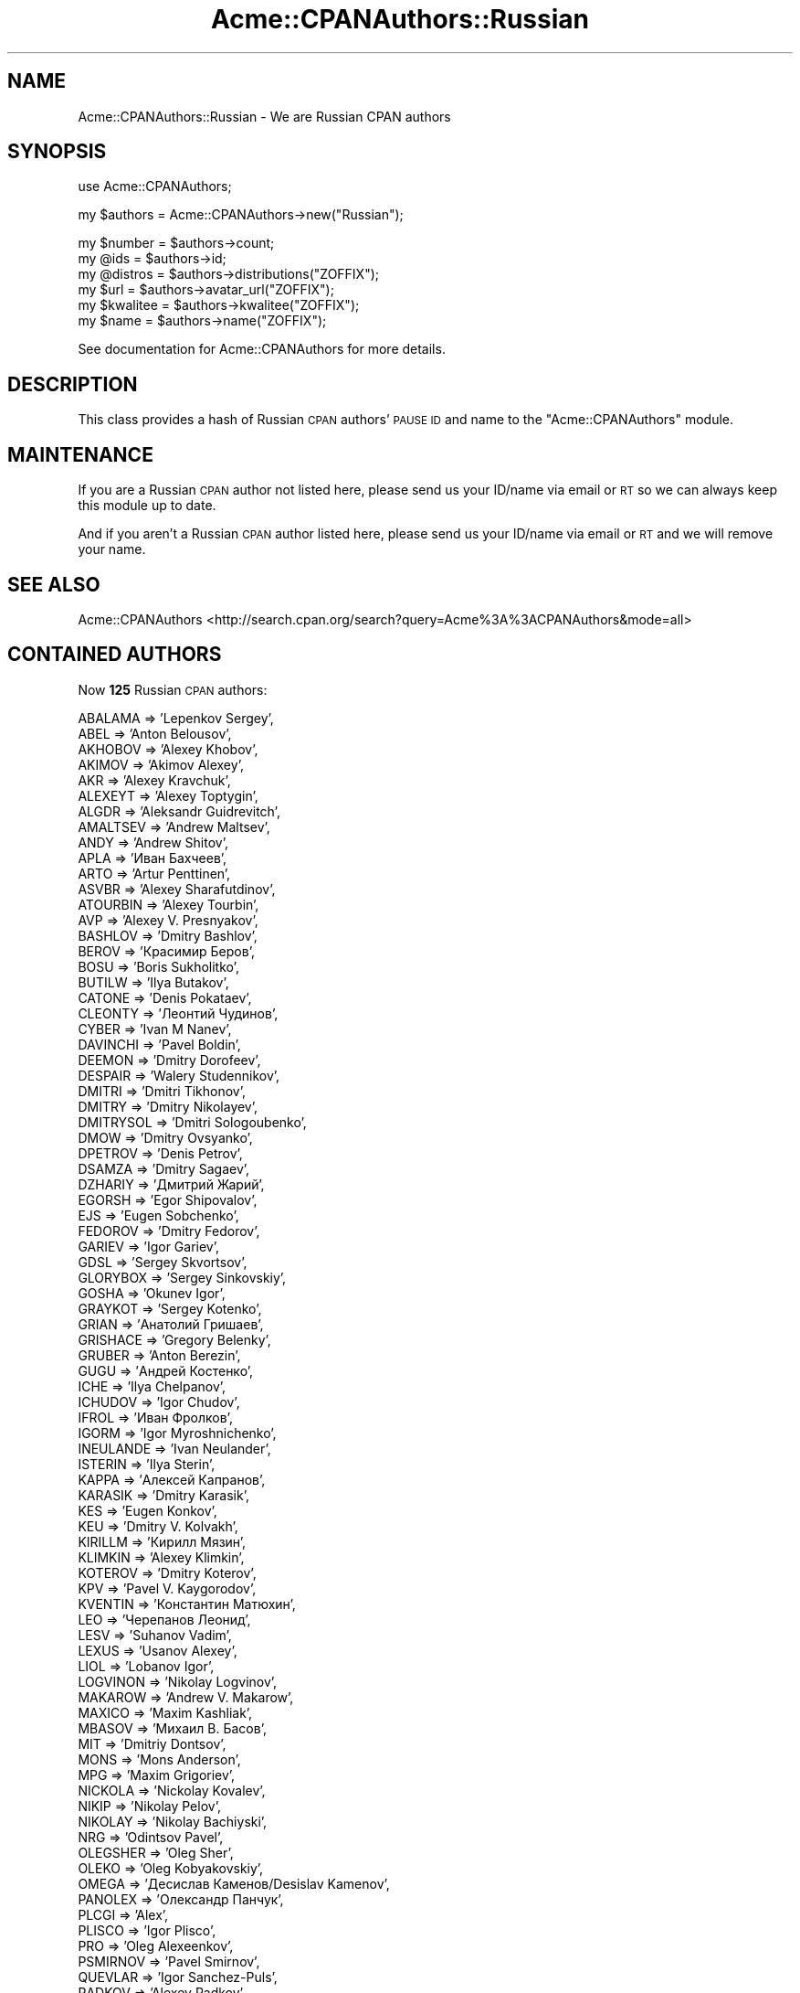 .\" Automatically generated by Pod::Man v1.37, Pod::Parser v1.32
.\"
.\" Standard preamble:
.\" ========================================================================
.de Sh \" Subsection heading
.br
.if t .Sp
.ne 5
.PP
\fB\\$1\fR
.PP
..
.de Sp \" Vertical space (when we can't use .PP)
.if t .sp .5v
.if n .sp
..
.de Vb \" Begin verbatim text
.ft CW
.nf
.ne \\$1
..
.de Ve \" End verbatim text
.ft R
.fi
..
.\" Set up some character translations and predefined strings.  \*(-- will
.\" give an unbreakable dash, \*(PI will give pi, \*(L" will give a left
.\" double quote, and \*(R" will give a right double quote.  | will give a
.\" real vertical bar.  \*(C+ will give a nicer C++.  Capital omega is used to
.\" do unbreakable dashes and therefore won't be available.  \*(C` and \*(C'
.\" expand to `' in nroff, nothing in troff, for use with C<>.
.tr \(*W-|\(bv\*(Tr
.ds C+ C\v'-.1v'\h'-1p'\s-2+\h'-1p'+\s0\v'.1v'\h'-1p'
.ie n \{\
.    ds -- \(*W-
.    ds PI pi
.    if (\n(.H=4u)&(1m=24u) .ds -- \(*W\h'-12u'\(*W\h'-12u'-\" diablo 10 pitch
.    if (\n(.H=4u)&(1m=20u) .ds -- \(*W\h'-12u'\(*W\h'-8u'-\"  diablo 12 pitch
.    ds L" ""
.    ds R" ""
.    ds C` ""
.    ds C' ""
'br\}
.el\{\
.    ds -- \|\(em\|
.    ds PI \(*p
.    ds L" ``
.    ds R" ''
'br\}
.\"
.\" If the F register is turned on, we'll generate index entries on stderr for
.\" titles (.TH), headers (.SH), subsections (.Sh), items (.Ip), and index
.\" entries marked with X<> in POD.  Of course, you'll have to process the
.\" output yourself in some meaningful fashion.
.if \nF \{\
.    de IX
.    tm Index:\\$1\t\\n%\t"\\$2"
..
.    nr % 0
.    rr F
.\}
.\"
.\" For nroff, turn off justification.  Always turn off hyphenation; it makes
.\" way too many mistakes in technical documents.
.hy 0
.if n .na
.\"
.\" Accent mark definitions (@(#)ms.acc 1.5 88/02/08 SMI; from UCB 4.2).
.\" Fear.  Run.  Save yourself.  No user-serviceable parts.
.    \" fudge factors for nroff and troff
.if n \{\
.    ds #H 0
.    ds #V .8m
.    ds #F .3m
.    ds #[ \f1
.    ds #] \fP
.\}
.if t \{\
.    ds #H ((1u-(\\\\n(.fu%2u))*.13m)
.    ds #V .6m
.    ds #F 0
.    ds #[ \&
.    ds #] \&
.\}
.    \" simple accents for nroff and troff
.if n \{\
.    ds ' \&
.    ds ` \&
.    ds ^ \&
.    ds , \&
.    ds ~ ~
.    ds /
.\}
.if t \{\
.    ds ' \\k:\h'-(\\n(.wu*8/10-\*(#H)'\'\h"|\\n:u"
.    ds ` \\k:\h'-(\\n(.wu*8/10-\*(#H)'\`\h'|\\n:u'
.    ds ^ \\k:\h'-(\\n(.wu*10/11-\*(#H)'^\h'|\\n:u'
.    ds , \\k:\h'-(\\n(.wu*8/10)',\h'|\\n:u'
.    ds ~ \\k:\h'-(\\n(.wu-\*(#H-.1m)'~\h'|\\n:u'
.    ds / \\k:\h'-(\\n(.wu*8/10-\*(#H)'\z\(sl\h'|\\n:u'
.\}
.    \" troff and (daisy-wheel) nroff accents
.ds : \\k:\h'-(\\n(.wu*8/10-\*(#H+.1m+\*(#F)'\v'-\*(#V'\z.\h'.2m+\*(#F'.\h'|\\n:u'\v'\*(#V'
.ds 8 \h'\*(#H'\(*b\h'-\*(#H'
.ds o \\k:\h'-(\\n(.wu+\w'\(de'u-\*(#H)/2u'\v'-.3n'\*(#[\z\(de\v'.3n'\h'|\\n:u'\*(#]
.ds d- \h'\*(#H'\(pd\h'-\w'~'u'\v'-.25m'\f2\(hy\fP\v'.25m'\h'-\*(#H'
.ds D- D\\k:\h'-\w'D'u'\v'-.11m'\z\(hy\v'.11m'\h'|\\n:u'
.ds th \*(#[\v'.3m'\s+1I\s-1\v'-.3m'\h'-(\w'I'u*2/3)'\s-1o\s+1\*(#]
.ds Th \*(#[\s+2I\s-2\h'-\w'I'u*3/5'\v'-.3m'o\v'.3m'\*(#]
.ds ae a\h'-(\w'a'u*4/10)'e
.ds Ae A\h'-(\w'A'u*4/10)'E
.    \" corrections for vroff
.if v .ds ~ \\k:\h'-(\\n(.wu*9/10-\*(#H)'\s-2\u~\d\s+2\h'|\\n:u'
.if v .ds ^ \\k:\h'-(\\n(.wu*10/11-\*(#H)'\v'-.4m'^\v'.4m'\h'|\\n:u'
.    \" for low resolution devices (crt and lpr)
.if \n(.H>23 .if \n(.V>19 \
\{\
.    ds : e
.    ds 8 ss
.    ds o a
.    ds d- d\h'-1'\(ga
.    ds D- D\h'-1'\(hy
.    ds th \o'bp'
.    ds Th \o'LP'
.    ds ae ae
.    ds Ae AE
.\}
.rm #[ #] #H #V #F C
.\" ========================================================================
.\"
.IX Title "Acme::CPANAuthors::Russian 3"
.TH Acme::CPANAuthors::Russian 3 "2009-02-09" "perl v5.8.8" "User Contributed Perl Documentation"
.SH "NAME"
Acme::CPANAuthors::Russian \- We are Russian CPAN authors
.SH "SYNOPSIS"
.IX Header "SYNOPSIS"
.Vb 1
\&    use Acme::CPANAuthors;
.Ve
.PP
.Vb 1
\&    my $authors  = Acme::CPANAuthors->new("Russian");
.Ve
.PP
.Vb 6
\&    my $number   = $authors->count;
\&    my @ids      = $authors->id;
\&    my @distros  = $authors->distributions("ZOFFIX");
\&    my $url      = $authors->avatar_url("ZOFFIX");
\&    my $kwalitee = $authors->kwalitee("ZOFFIX");
\&    my $name     = $authors->name("ZOFFIX");
.Ve
.PP
See documentation for Acme::CPANAuthors for more details.
.SH "DESCRIPTION"
.IX Header "DESCRIPTION"
This class provides a hash of Russian \s-1CPAN\s0 authors' \s-1PAUSE\s0 \s-1ID\s0 and name to
the \f(CW\*(C`Acme::CPANAuthors\*(C'\fR module.
.SH "MAINTENANCE"
.IX Header "MAINTENANCE"
If you are a Russian \s-1CPAN\s0 author not listed here, please send us your ID/name
via email or \s-1RT\s0 so we can always keep this module up to date.
.PP
And if you aren't a Russian \s-1CPAN\s0 author listed here, please send us your ID/name
via email or \s-1RT\s0 and we will remove your name.
.SH "SEE ALSO"
.IX Header "SEE ALSO"
Acme::CPANAuthors <http://search.cpan.org/search?query=Acme%3A%3ACPANAuthors&mode=all>
.SH "CONTAINED AUTHORS"
.IX Header "CONTAINED AUTHORS"
Now \fB125\fR Russian \s-1CPAN\s0 authors:
.PP
.Vb 124
\&    ABALAMA   => 'Lepenkov Sergey',
\&    ABEL      => 'Anton Belousov',
\&    AKHOBOV   => 'Alexey Khobov',
\&    AKIMOV    => 'Akimov Alexey',
\&    AKR       => 'Alexey Kravchuk',
\&    ALEXEYT   => 'Alexey Toptygin',
\&    ALGDR     => 'Aleksandr Guidrevitch',
\&    AMALTSEV  => 'Andrew Maltsev',
\&    ANDY      => 'Andrew Shitov',
\&    APLA      => 'Иван Бахчеев',
\&    ARTO      => 'Artur Penttinen',
\&    ASVBR     => 'Alexey Sharafutdinov',
\&    ATOURBIN  => 'Alexey Tourbin',
\&    AVP       => 'Alexey V. Presnyakov',
\&    BASHLOV   => 'Dmitry Bashlov',
\&    BEROV     => 'Красимир Беров',
\&    BOSU      => 'Boris Sukholitko',
\&    BUTILW    => 'Ilya Butakov',
\&    CATONE    => 'Denis Pokataev',
\&    CLEONTY   => 'Леонтий Чудинов',
\&    CYBER     => 'Ivan M Nanev',
\&    DAVINCHI  => 'Pavel Boldin',
\&    DEEMON    => 'Dmitry Dorofeev',
\&    DESPAIR   => 'Walery Studennikov',
\&    DMITRI    => 'Dmitri Tikhonov',
\&    DMITRY    => 'Dmitry Nikolayev',
\&    DMITRYSOL => 'Dmitri Sologoubenko',
\&    DMOW      => 'Dmitry Ovsyanko',
\&    DPETROV   => 'Denis Petrov',
\&    DSAMZA    => 'Dmitry Sagaev',
\&    DZHARIY   => 'Дмитрий Жарий',
\&    EGORSH    => 'Egor Shipovalov',
\&    EJS       => 'Eugen Sobchenko',
\&    FEDOROV   => 'Dmitry Fedorov',
\&    GARIEV    => 'Igor Gariev',
\&    GDSL      => 'Sergey Skvortsov',
\&    GLORYBOX  => 'Sergey Sinkovskiy',
\&    GOSHA     => 'Okunev Igor',
\&    GRAYKOT   => 'Sergey Kotenko',
\&    GRIAN     => 'Анатолий Гришаев',
\&    GRISHACE  => 'Gregory Belenky',
\&    GRUBER    => 'Anton Berezin',
\&    GUGU      => 'Андрей Костенко',
\&    ICHE      => 'Ilya Chelpanov',
\&    ICHUDOV   => 'Igor Chudov',
\&    IFROL     => 'Иван Фролков',
\&    IGORM     => 'Igor Myroshnichenko',
\&    INEULANDE => 'Ivan Neulander',
\&    ISTERIN   => 'Ilya Sterin',
\&    KAPPA     => 'Алексей Капранов',
\&    KARASIK   => 'Dmitry Karasik',
\&    KES       => 'Eugen Konkov',
\&    KEU       => 'Dmitry V. Kolvakh',
\&    KIRILLM   => 'Кирилл Мязин',
\&    KLIMKIN   => 'Alexey Klimkin',
\&    KOTEROV   => 'Dmitry Koterov',
\&    KPV       => 'Pavel V. Kaygorodov',
\&    KVENTIN   => 'Константин Матюхин',
\&    LEO       => 'Черепанов Леонид',
\&    LESV      => 'Suhanov Vadim',
\&    LEXUS     => 'Usanov Alexey',
\&    LIOL      => 'Lobanov Igor',
\&    LOGVINON  => 'Nikolay Logvinov',
\&    MAKAROW   => 'Andrew V. Makarow',
\&    MAXICO    => 'Maxim Kashliak',
\&    MBASOV    => 'Михаил В. Басов',
\&    MIT       => 'Dmitriy Dontsov',
\&    MONS      => 'Mons Anderson',
\&    MPG       => 'Maxim  Grigoriev',
\&    NICKOLA   => 'Nickolay Kovalev',
\&    NIKIP     => 'Nikolay Pelov',
\&    NIKOLAY   => 'Nikolay Bachiyski',
\&    NRG       => 'Odintsov Pavel',
\&    OLEGSHER  => 'Oleg Sher',
\&    OLEKO     => 'Oleg Kobyakovskiy',
\&    OMEGA     => 'Десислав Каменов/Desislav Kamenov',
\&    PANOLEX   => 'Олександр Панчук',
\&    PLCGI     => 'Alex',
\&    PLISCO    => 'Igor Plisco',
\&    PRO       => 'Oleg Alexeenkov',
\&    PSMIRNOV  => 'Pavel Smirnov',
\&    QUEVLAR   => 'Igor Sanchez-Puls',
\&    RADKOV    => 'Alexey Radkov',
\&    RHIZO     => 'Dmitry Karabanov',
\&    RIIKI     => 'Oleg Prokopyev',
\&    ROWAA     => 'Олег &quot;Rowaa[SR13]&quot; В. Волков',
\&    RUDENKO   => 'Alexei Rudenko',
\&    RUSAKOV   => 'Sergey Rusakov',
\&    RUZ       => 'Ruslan U. Zakirov',
\&    SAFRONOV  => 'Vladislav A. Safronov',
\&    SASHA     => 'Alex Protasenko',
\&    SAVA      => 'Сава Чанков',
\&    SERG      => 'Sergei Golubchik',
\&    SERGEY    => 'Sergey Gribov',
\&    SERGEYCHE => 'Sergey Chernyshev',
\&    SHARIFULN => 'Анатолий Шарифулин',
\&    SKOLYCHEV => 'Sergey V. Kolychev',
\&    SNEMAROV  => 'Sergei A. Nemarov',
\&    SPECTRUM  => 'Черненко Эдуард Павлович',
\&    STELLAR   => 'Andrei V. Shetuhin',
\&    SWAJ      => 'Alexey Semenoff',
\&    SWINED    => 'Alexey Alexandrov',
\&    SYBER     => 'Олег Пронин',
\&    SYP       => 'Станислав Пусеп',
\&    TOLIKL    => 'Anatoly K. Lasareff',
\&    TOYVO     => 'Anton Tayanovskyy',
\&    TTOD      => 'Тодор Тодоров',
\&    USTIANSKY => 'Vadim O. Ustiansky',
\&    VADIM     => 'Vadim Ponomarenko',
\&    VADIML    => 'Vadim Likhota (Вадим Лихота)',
\&    VADIMT    => 'Vadim Trochinsky',
\&    VANY      => 'Ivan B. Serezhkin',
\&    VICTORI   => 'Victor Igumnov',
\&    VIY       => 'Igor Yu. Vlasenko',
\&    VKON      => 'Vadim Konovalov',
\&    VLADB     => 'Vladimir Bogdanov',
\&    VOVKASM   => 'Vladimir Timofeev',
\&    VTI       => 'Вячеслав Тихановский',
\&    XFIRE     => 'Ilya Obshadko',
\&    YKAR      => 'Yuri Karaban',
\&    YKOSTYLEV => 'Yuri Kostylev',
\&    YURAN     => 'Nevinitsin Yury',
\&    ZMIJ      => 'Sergei A. Fedorov',
\&    ZOFFIX    => 'Zoffix Znet'
.Ve
.SH "AUTHOR"
.IX Header "AUTHOR"
Zoffix Znet, \f(CW\*(C`<'zoffix at cpan.org'>\*(C'\fR
(<http://zoffix.com/>, <http://haslayout.net/>, <http://zofdesign.com/>)
.PP
Anatoly Sharifulin, \f(CW\*(C`<sharifulin at gmail.com>\*(C'\fR
.SH "BUGS"
.IX Header "BUGS"
Please report any bugs or feature requests to \f(CW\*(C`bug\-acme\-cpanauthors\-russian at rt.cpan.org\*(C'\fR, or through
the web interface at <http://rt.cpan.org/NoAuth/ReportBug.html?Queue=Acme\-CPANAuthors\-Russian>.  We will be notified, and then you'll
automatically be notified of progress on your bug as we make changes.
.SH "SUPPORT"
.IX Header "SUPPORT"
You can find documentation for this module with the perldoc command.
.PP
.Vb 1
\&    perldoc Acme::CPANAuthors::Russian
.Ve
.PP
You can also look for information at:
.IP "* Github" 5
.IX Item "Github"
http://github.com/sharifulin/acme\-cpanauthors\-russian/tree/master
.IP "* \s-1RT:\s0 \s-1CPAN\s0's request tracker" 5
.IX Item "RT: CPAN's request tracker"
<http://rt.cpan.org/NoAuth/Bugs.html?Dist=Acme\-CPANAuthors\-Russian>
.IP "* AnnoCPAN: Annotated \s-1CPAN\s0 documentation" 5
.IX Item "AnnoCPAN: Annotated CPAN documentation"
<http://annocpan.org/dist/Acme\-CPANAuthors\-Russian>
.IP "* \s-1CPAN\s0 Ratings" 5
.IX Item "CPAN Ratings"
<http://cpanratings.perl.org/d/Acme\-CPANAuthors\-Russian>
.IP "* Search \s-1CPAN\s0" 5
.IX Item "Search CPAN"
<http://search.cpan.org/dist/Acme\-CPANAuthors\-Russian>
.SH "COPYRIGHT & LICENSE"
.IX Header "COPYRIGHT & LICENSE"
Copyright (C) 2008\-2009 by Zoffix Znet.
Copyright (C) 2009 by Anatoly Sharifulin.
.PP
This program is free software; you can redistribute it and/or modify it
under the same terms as Perl itself.

